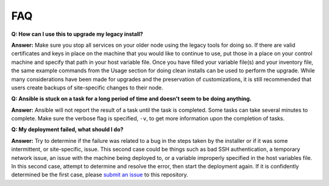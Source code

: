 FAQ
====

**Q: How can I use this to upgrade my legacy install?**

**Answer:** Make sure you stop all services on your older node using the legacy tools for doing so. 
If there are valid certificates and keys in place on the machine that you would like to continue to use, 
put those in a place on your control machine and specify that path in your host variable file. 
Once you have filled your variable file(s) and your inventory file, 
the same example commands from the Usage section for doing clean installs can be used to perform the upgrade. 
While many considerations have been made for upgrades and the preservation of customizations, 
it is still recommended that users create backups of site-specific changes to their node.

**Q: Ansible is stuck on a task for a long period of time and doesn't seem to be doing anything.**

**Answer:** Ansible will not report the result of a task until the task is completed. 
Some tasks can take several minutes to complete. Make sure the verbose flag is specified, ``-v``, to get more information upon the completion of tasks.

**Q: My deployment failed, what should I do?**

**Answer:** Try to determine if the failure was related to a bug in the steps taken by the installer or if it was some intermittent, or site-specific, issue. 
This second case could be things such as bad SSH authentication, a temporary network issue, an issue with the machine being deployed to, 
or a variable improperly specified in the host variables file. 
In this second case, attempt to determine and resolve the error, then start the deployment again. 
If it is confidently determined be the first case, please `submit an issue <https://github.com/ESGF/esgf-ansible/issues/new/choose>`_ to this repository.